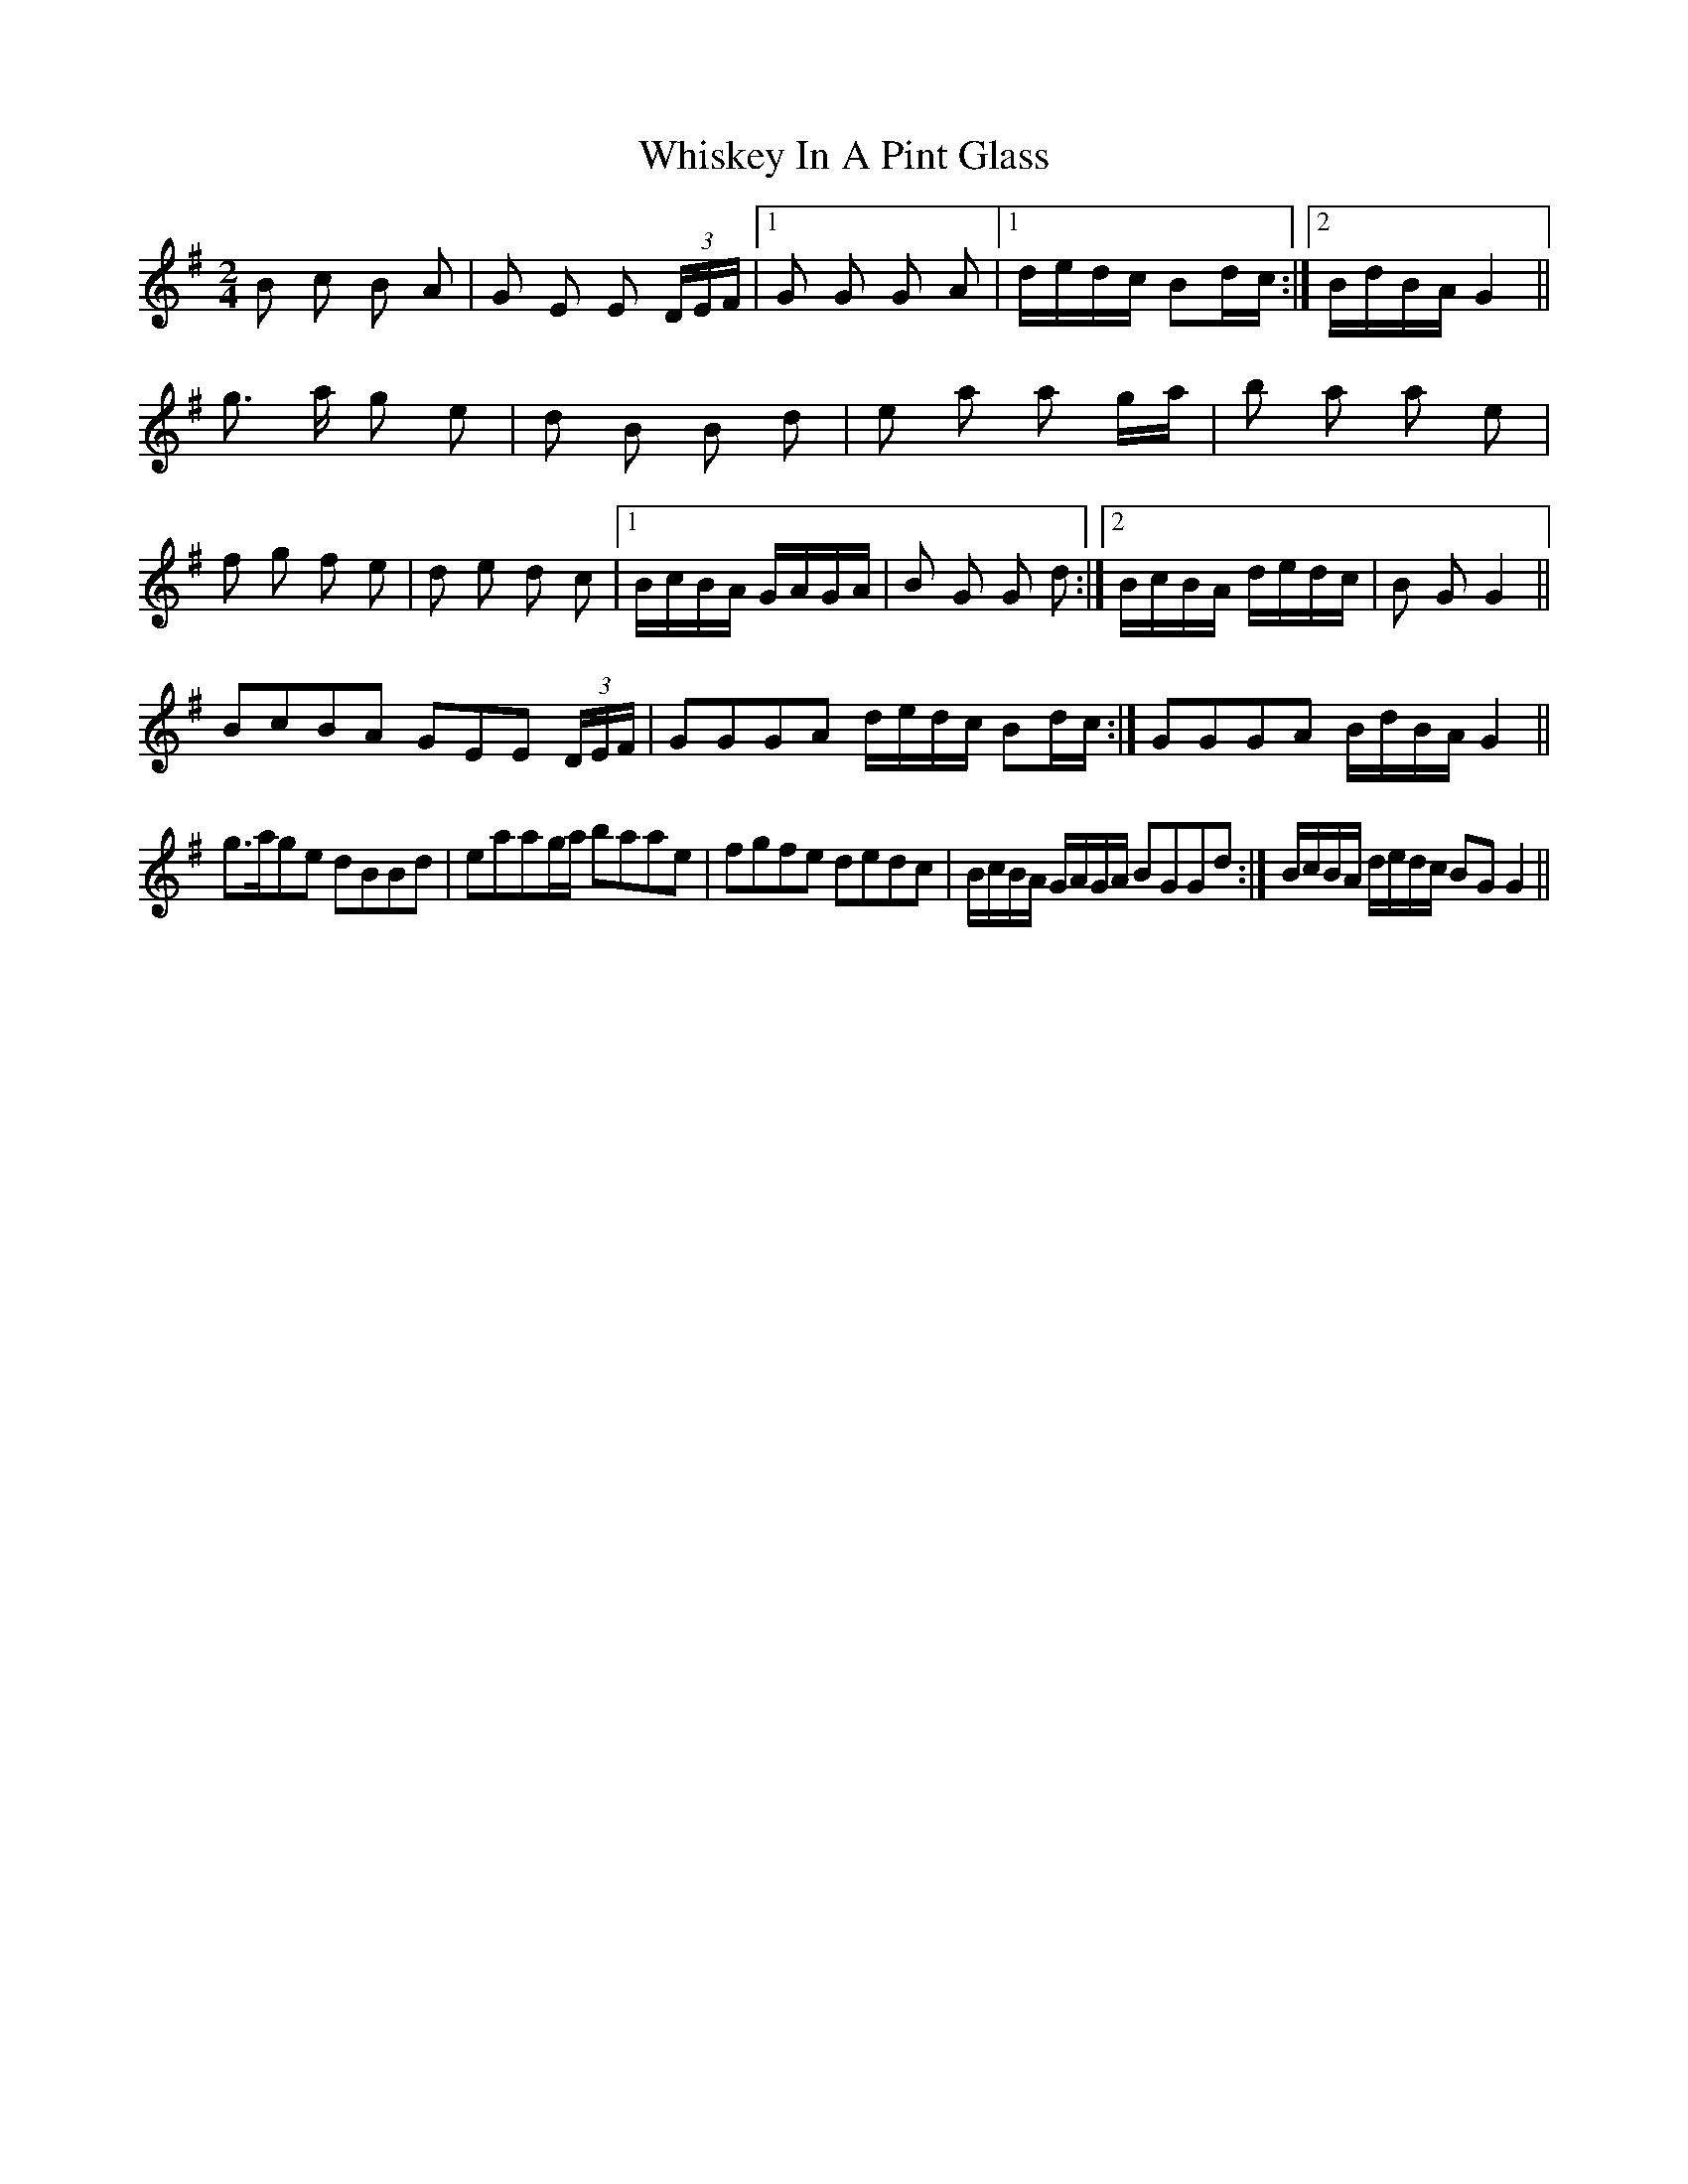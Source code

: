 X: 42644
T: Whiskey In A Pint Glass
R: polka
M: 2/4
K: Gmajor
B2 c2 B2 A2|G2 E2 E2 (3DEF|1 G2 G2 G2 A2|1 dedc B2dc:|2 BdBA G4||
g3 a g2 e2|d2 B2 B2 d2|e2 a2 a2 ga|b2 a2 a2 e2|
f2 g2 f2 e2|d2 e2 d2 c2|1 BcBA GAGA|B2 G2 G2 d2:|2 BcBA dedc|B2 G2 G4||
B2c2B2A2 G2E2E2 (3DEF|G2G2G2A2 dedc B2dc:|G2G2G2A2 BdBA G4||
g3ag2e2 d2B2B2d2|e2a2a2ga b2a2a2e2|f2g2f2e2 d2e2d2c2|BcBA GAGA B2G2G2d2:|BcBA dedc B2G2 G4||

